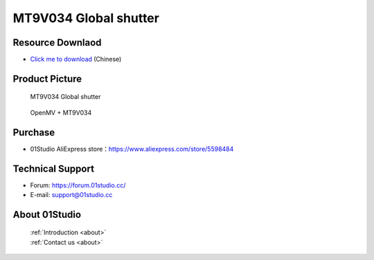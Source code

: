 
MT9V034 Global shutter
=======================

Resource Downlaod
------------------
* `Click me to download <https://01studio-1258570164.cos.ap-guangzhou.myqcloud.com/Resource_Download_EN/Modules_and_Accessories/%E6%91%84%E5%83%8F%E5%A4%B4%E6%A8%A1%E5%9D%97/03-MT9V034%E5%85%A8%E5%B1%80%E5%BF%AB%E9%97%A8.rar>`_ (Chinese)

Product Picture
----------------

.. figure:: media/MT9V034_1.jpg

  MT9V034  Global shutter
  
.. figure:: media/MT9V034_2.jpg
   
  OpenMV + MT9V034


Purchase
--------------
- 01Studio AliExpress store：https://www.aliexpress.com/store/5598484


Technical Support
------------------
- Forum: https://forum.01studio.cc/
- E-mail: support@01studio.cc


About 01Studio
--------------

  | :ref:`Introduction <about>`  
  | :ref:`Contact us <about>`
